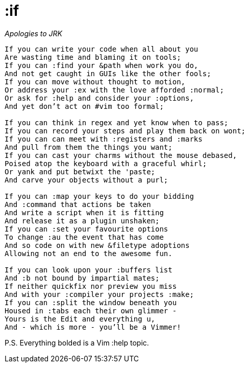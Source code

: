 :if
===

_Apologies to JRK_

[verse]
____
If you can write your code when all about you
Are wasting time and blaming it on tools;
If you can :find your &path when work you do,
And not get caught in GUIs like the other fools;
If you can move without thought to motion,
Or address your :ex with the love afforded :normal;
Or ask for :help and consider your :options,
And yet don't act on #vim too formal;

If you can think in regex and yet know when to pass;
If you can record your steps and play them back on wont;
If you can can meet with :registers and :marks
And pull from them the things you want;
If you can cast your charms without the mouse debased,
Poised atop the keyboard with a graceful whirl;
Or yank and put betwixt the 'paste;
And carve your objects without a purl;

If you can :map your keys to do your bidding
And :command that actions be taken
And write a script when it is fitting
And release it as a plugin unshaken;
If you can :set your favourite options
To change :au the event that has come
And so code on with new &filetype adoptions
Allowing not an end to the awesome fun.

If you can look upon your :buffers list
And :b not bound by impartial mates;
If neither quickfix nor preview you miss
And with your :compiler your projects :make;
If you can :split the window beneath you
Housed in :tabs each their own glimmer -
Yours is the Edit and everything u,
And - which is more - you'll be a Vimmer!
____

P.S. Everything bolded is a Vim :help topic.
